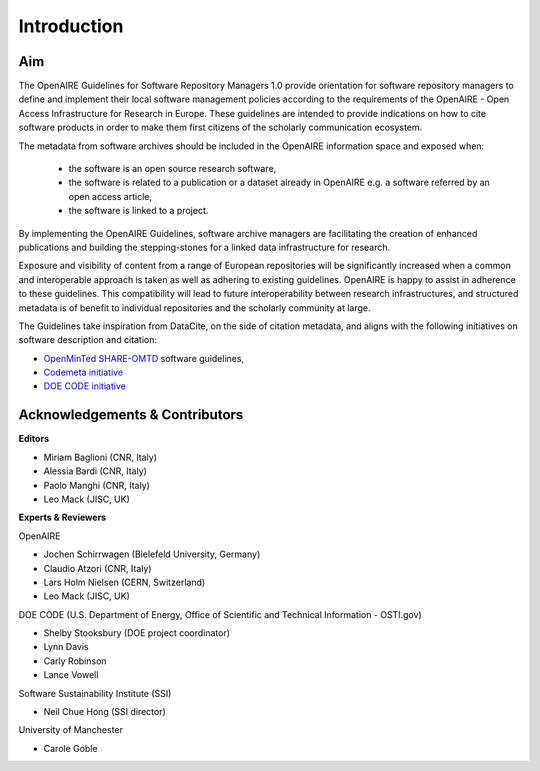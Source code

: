 .. _literature_intro:

Introduction
------------

Aim
^^^^^^^^^^^^^^^^^^^^^^^^^^^^^^^
The OpenAIRE Guidelines for Software Repository Managers 1.0 provide
orientation for software repository managers to define and implement their local software
management policies according to the requirements of the OpenAIRE - Open Access
Infrastructure for Research in Europe. These guidelines are intended to provide indications on how to cite software products in order to make them first citizens of the scholarly communication ecosystem. 

The metadata from software archives should be included in the OpenAIRE information space and exposed when:

	* the software is an open source research software, 
	* the software is related to a publication or a dataset already in OpenAIRE e.g. a software referred by an open access article,
	* the software is linked to a project. 

By implementing the OpenAIRE Guidelines, software archive managers are facilitating the creation of enhanced publications and building the stepping-stones for a linked data infrastructure for research.

Exposure and visibility of content from a range of European repositories will be significantly increased when a common and interoperable approach is taken as well as adhering to existing guidelines. OpenAIRE is happy to assist in adherence to these guidelines. This compatibility will lead to future interoperability between research infrastructures, and structured metadata is of benefit to individual repositories and the scholarly community at large.



The Guidelines take inspiration from DataCite, on the side of citation metadata, and aligns with the following initiatives on software description and citation:

* `OpenMinTed SHARE-OMTD <https://guidelines.openminted.eu/guidelines_for_providers_of_sw_resources/recommended_schema_for_sw_resources.html>`_ software guidelines, 
* `Codemeta initiative <https://github.com/codemeta/codemeta/blob/master/crosswalk.csv>`_ 
* `DOE CODE initiative <https://github.com/doecode/software-metadata>`_

Acknowledgements & Contributors
^^^^^^^^^^^^^^^^^^^^^^^^^^^^^^^

**Editors**

* Miriam Baglioni (CNR, Italy)
* Alessia Bardi (CNR, Italy)
* Paolo Manghi (CNR, Italy)
* Leo Mack (JISC, UK)


**Experts & Reviewers**

OpenAIRE

* Jochen Schirrwagen (Bielefeld University, Germany)
* Claudio Atzori (CNR, Italy)
* Lars Holm Nielsen (CERN, Switzerland) 
* Leo Mack (JISC, UK)

DOE CODE (U.S. Department of Energy, Office of Scientific and Technical Information - OSTI.gov)

* Shelby Stooksbury (DOE project coordinator)
* Lynn Davis
* Carly Robinson
* Lance Vowell

Software Sustainability Institute (SSI)

* Neil Chue Hong (SSI director)

University of Manchester

* Carole Goble
